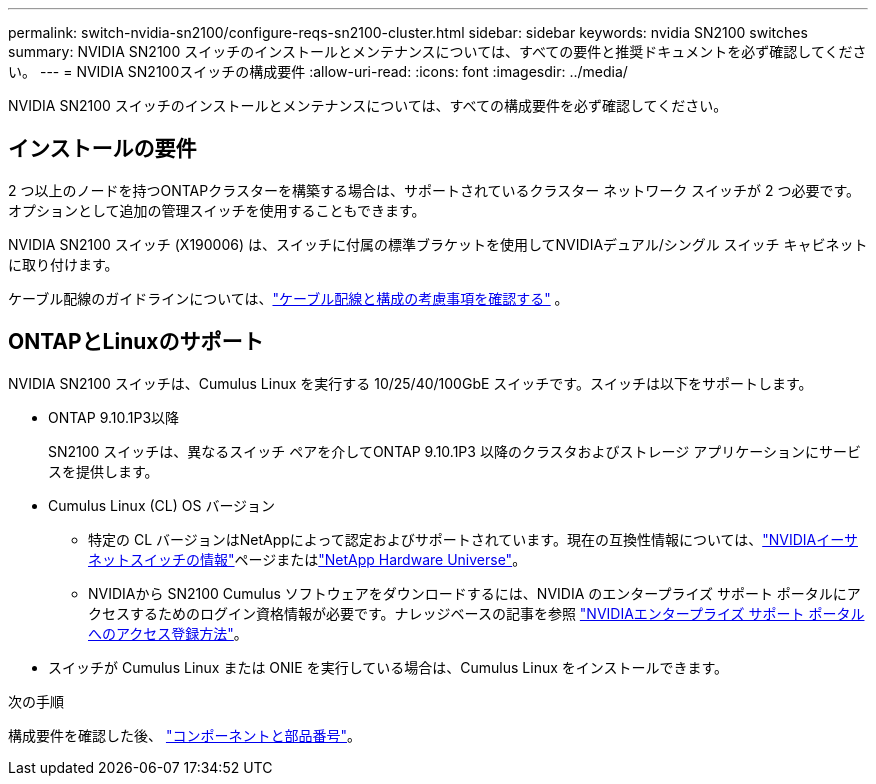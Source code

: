---
permalink: switch-nvidia-sn2100/configure-reqs-sn2100-cluster.html 
sidebar: sidebar 
keywords: nvidia SN2100 switches 
summary: NVIDIA SN2100 スイッチのインストールとメンテナンスについては、すべての要件と推奨ドキュメントを必ず確認してください。 
---
= NVIDIA SN2100スイッチの構成要件
:allow-uri-read: 
:icons: font
:imagesdir: ../media/


[role="lead"]
NVIDIA SN2100 スイッチのインストールとメンテナンスについては、すべての構成要件を必ず確認してください。



== インストールの要件

2 つ以上のノードを持つONTAPクラスターを構築する場合は、サポートされているクラスター ネットワーク スイッチが 2 つ必要です。オプションとして追加の管理スイッチを使用することもできます。

NVIDIA SN2100 スイッチ (X190006) は、スイッチに付属の標準ブラケットを使用してNVIDIAデュアル/シングル スイッチ キャビネットに取り付けます。

ケーブル配線のガイドラインについては、link:cabling-considerations-sn2100-cluster.html["ケーブル配線と構成の考慮事項を確認する"] 。



== ONTAPとLinuxのサポート

NVIDIA SN2100 スイッチは、Cumulus Linux を実行する 10/25/40/100GbE スイッチです。スイッチは以下をサポートします。

* ONTAP 9.10.1P3以降
+
SN2100 スイッチは、異なるスイッチ ペアを介してONTAP 9.10.1P3 以降のクラスタおよびストレージ アプリケーションにサービスを提供します。

* Cumulus Linux (CL) OS バージョン
+
** 特定の CL バージョンはNetAppによって認定およびサポートされています。現在の互換性情報については、link:https://mysupport.netapp.com/site/info/nvidia-cluster-switch["NVIDIAイーサネットスイッチの情報"^]ページまたはlink:https://hwu.netapp.com["NetApp Hardware Universe"^]。
** NVIDIAから SN2100 Cumulus ソフトウェアをダウンロードするには、NVIDIA のエンタープライズ サポート ポータルにアクセスするためのログイン資格情報が必要です。ナレッジベースの記事を参照 https://kb.netapp.com/onprem/Switches/Nvidia/How_To_Register_With_NVIDIA_For_Enterprise_Support_Portal_Access["NVIDIAエンタープライズ サポート ポータルへのアクセス登録方法"^]。




* スイッチが Cumulus Linux または ONIE を実行している場合は、Cumulus Linux をインストールできます。


.次の手順
構成要件を確認した後、 link:components-sn2100-cluster.html["コンポーネントと部品番号"]。
